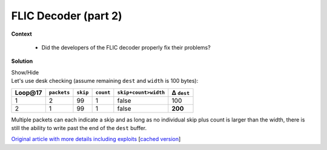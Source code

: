 .. Copyright 2022 National Technology & Engineering Solutions of Sandia, LLC
   (NTESS).  Under the terms of Contract DE-NA0003525 with NTESS, the U.S.
   Government retains certain rights in this software.
   
   Redistribution and use in source and binary/rendered forms, with or without
   modification, are permitted provided that the following conditions are met:
   
    1. Redistributions of source code must retain the above copyright notice,
       this list of conditions and the following disclaimer.
    2. Redistributions in binary/rendered form must reproduce the above copyright
       notice, this list of conditions and the following disclaimer in the
       documentation and/or other materials provided with the distribution.
    3. Neither the name of the copyright holder nor the names of its contributors
       may be used to endorse or promote products derived from this software
       without specific prior written permission.
   
   THIS SOFTWARE IS PROVIDED BY THE COPYRIGHT HOLDERS AND CONTRIBUTORS "AS IS" AND
   ANY EXPRESS OR IMPLIED WARRANTIES, INCLUDING, BUT NOT LIMITED TO, THE IMPLIED
   WARRANTIES OF MERCHANTABILITY AND FITNESS FOR A PARTICULAR PURPOSE ARE
   DISCLAIMED. IN NO EVENT SHALL THE COPYRIGHT HOLDER OR CONTRIBUTORS BE LIABLE
   FOR ANY DIRECT, INDIRECT, INCIDENTAL, SPECIAL, EXEMPLARY, OR CONSEQUENTIAL
   DAMAGES (INCLUDING, BUT NOT LIMITED TO, PROCUREMENT OF SUBSTITUTE GOODS OR
   SERVICES; LOSS OF USE, DATA, OR PROFITS; OR BUSINESS INTERRUPTION) HOWEVER
   CAUSED AND ON ANY THEORY OF LIABILITY, WHETHER IN CONTRACT, STRICT LIABILITY,
   OR TORT (INCLUDING NEGLIGENCE OR OTHERWISE) ARISING IN ANY WAY OUT OF THE USE
   OF THIS SOFTWARE, EVEN IF ADVISED OF THE POSSIBILITY OF SUCH DAMAGE.

.. _FLIC2:

FLIC Decoder (part 2)
=====================

.. .. external

.. code-block:: c
   :linenos:

   start_line = (data[0] + (data[1] << 8));
   lines = (data[2] + (data[3] << 8));
   if (start_line + lines > flxdec->hdr.height) {
     GST_ERROR_OBJECT (flxdec, "Invalid FLI packet detected. too many lines.");
     return FALSE;
   }
   data += 4;
 
   /* start position of delta */
   dest += (flxdec->hdr.width * start_line);
   start_p = dest;
 
   while (lines--) {
     /* packet count */
     packets = *data++;
 
     while (packets--) {
       /* skip count */
       guchar skip = *data++;
       dest += skip;
 
       /* RLE count */
       count = *data++;
 
       if (count > 0x7f) {
         /* literal run */
         count = 0x100 - count;
 
         if (skip + count > flxdec->hdr.width) {
           GST_ERROR_OBJECT (flxdec, "Invalid FLI packet detected. "
               "line too long.");
           return FALSE;
         }
 
         x = *data++;
         while (count--)
           *dest++ = x;


**Context**

 * Did the developers of the FLIC decoder properly fix their problems?

**Solution**

.. container:: toggle

 .. container:: toggle-header

    Show/Hide

 .. container:: toggle-body

    .. code-block:: c
       :linenos:
       :emphasize-lines: 17,20,23,29

	   start_line = (data[0] + (data[1] << 8));
	   lines = (data[2] + (data[3] << 8));
	   if (start_line + lines > flxdec->hdr.height) {
		 GST_ERROR_OBJECT (flxdec, "Invalid FLI packet detected. too many lines.");
		 return FALSE;
	   }
	   data += 4;
	 
	   /* start position of delta */
	   dest += (flxdec->hdr.width * start_line);
	   start_p = dest;
	 
	   while (lines--) {
		 /* packet count */
		 packets = *data++;
	 
		 while (packets--) {
		   /* skip count */
		   guchar skip = *data++;
		   dest += skip;
	 
		   /* RLE count */
		   count = *data++;
	 
		   if (count > 0x7f) {
			 /* literal run */
			 count = 0x100 - count;
	 
			 if (skip + count > flxdec->hdr.width) {
			   GST_ERROR_OBJECT (flxdec, "Invalid FLI packet detected. "
				   "line too long.");
			   return FALSE;
			 }
	 
			 x = *data++;
			 while (count--)
			   *dest++ = x;

    Let's use desk checking (assume remaining ``dest`` and ``width`` is 100 bytes):

    ======== =========== ======== ========= ==================== ==========
    Loop\@17 ``packets`` ``skip`` ``count`` ``skip+count>width`` Δ ``dest``
    ======== =========== ======== ========= ==================== ==========
        1         2        99        1            false             100 
        2         1        99        1            false           **200**
    ======== =========== ======== ========= ==================== ==========


    Multiple packets can each indicate a skip and as long as no individual skip
    plus count is larger than the width, there is still the ability to write past
    the end of the ``dest`` buffer.


    `Original article with more details including exploits
    <https://scarybeastsecurity.blogspot.com/2016/11/0day-poc-incorrect-fix-for-gstreamer.html>`_
    [`cached version <../../../ref/FLIC_gstreamer_incorrect_fix_scarybeasts.html>`_]

